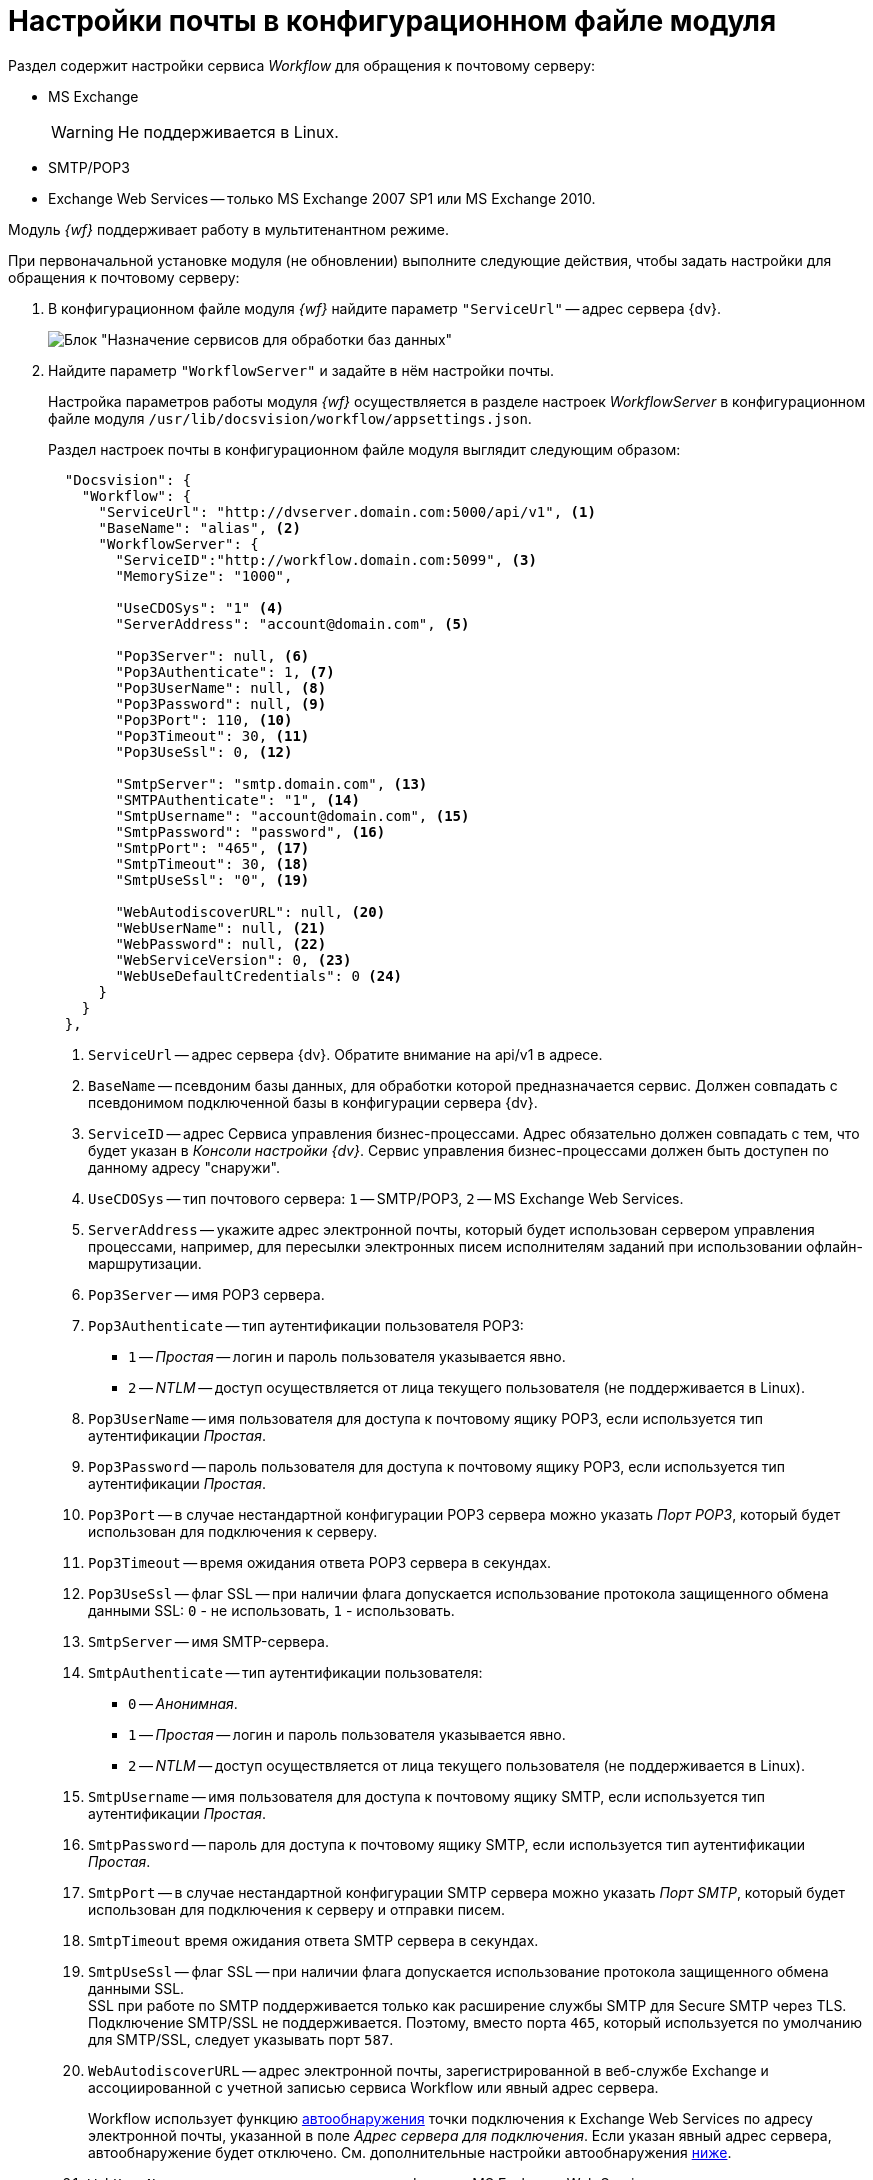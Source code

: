 = Настройки почты в конфигурационном файле модуля

Раздел содержит настройки сервиса _Workflow_ для обращения к почтовому серверу:

* MS Exchange
+
WARNING: Не поддерживается в Linux.
+
* SMTP/POP3
* Exchange Web Services -- только MS Exchange 2007 SP1 или MS Exchange 2010.

Модуль _{wf}_ поддерживает работу в мультитенантном режиме.

[#top]
.При первоначальной установке модуля (не обновлении) выполните следующие действия, чтобы задать настройки для обращения к почтовому серверу:
. В конфигурационном файле модуля _{wf}_ найдите параметр `"ServiceUrl"` -- адрес сервера {dv}.
+
image::services-designation.png[Блок "Назначение сервисов для обработки баз данных"]
+
. Найдите параметр `"WorkflowServer"` и задайте в нём настройки почты.
+
Настройка параметров работы модуля _{wf}_ осуществляется в разделе настроек _WorkflowServer_ в конфигурационном файле модуля `/usr/lib/docsvision/workflow/appsettings.json`.
+
Раздел настроек почты в конфигурационном файле модуля выглядит следующим образом:
+
[source,json]
----
  "Docsvision": {
    "Workflow": {
      "ServiceUrl": "http://dvserver.domain.com:5000/api/v1", <.>
      "BaseName": "alias", <.>
      "WorkflowServer": {
        "ServiceID":"http://workflow.domain.com:5099", <.>
        "MemorySize": "1000",

        "UseCDOSys": "1" <.>
        "ServerAddress": "account@domain.com", <.>

        "Pop3Server": null, <.>
        "Pop3Authenticate": 1, <.>
        "Pop3UserName": null, <.>
        "Pop3Password": null, <.>
        "Pop3Port": 110, <.>
        "Pop3Timeout": 30, <.>
        "Pop3UseSsl": 0, <.>

        "SmtpServer": "smtp.domain.com", <.>
        "SMTPAuthenticate": "1", <.>
        "SmtpUsername": "account@domain.com", <.>
        "SmtpPassword": "password", <.>
        "SmtpPort": "465", <.>
        "SmtpTimeout": 30, <.>
        "SmtpUseSsl": "0", <.>

        "WebAutodiscoverURL": null, <.>
        "WebUserName": null, <.>
        "WebPassword": null, <.>
        "WebServiceVersion": 0, <.>
        "WebUseDefaultCredentials": 0 <.>
      }
    }
  },
----
<.> `ServiceUrl` -- адрес сервера {dv}. Обратите внимание на api/v1 в адресе.
<.> `BaseName` -- псевдоним базы данных, для обработки которой предназначается сервис. Должен совпадать с псевдонимом подключенной базы в конфигурации сервера {dv}.
<.> `ServiceID` -- адрес Сервиса управления бизнес-процессами. Адрес обязательно должен совпадать с тем, что будет указан в _Консоли настройки {dv}_. Сервис управления бизнес-процессами должен быть доступен по данному адресу "снаружи".
<.> `UseCDOSys` -- тип почтового сервера: `1` -- SMTP/POP3, `2` -- MS Exchange Web Services.
<.> `ServerAddress` -- укажите адрес электронной почты, который будет использован сервером управления процессами, например, для пересылки электронных писем исполнителям заданий при использовании офлайн-маршрутизации.
<.> `Pop3Server` -- имя POP3 сервера.
<.> `Pop3Authenticate` -- тип аутентификации пользователя POP3:
+
* `1` -- _Простая_ -- логин и пароль пользователя указывается явно.
* `2` -- _NTLM_ -- доступ осуществляется от лица текущего пользователя (не поддерживается в Linux).
+
<.> `Pop3UserName` -- имя пользователя для доступа к почтовому ящику POP3, если используется тип аутентификации _Простая_.
<.> `Pop3Password` -- пароль пользователя для доступа к почтовому ящику POP3, если используется тип аутентификации _Простая_.
<.> `Pop3Port` -- в случае нестандартной конфигурации POP3 сервера можно указать _Порт POP3_, который будет использован для подключения к серверу.
<.> `Pop3Timeout` -- время ожидания ответа POP3 сервера в секундах.
<.> `Pop3UseSsl` -- флаг SSL -- при наличии флага допускается использование протокола защищенного обмена данными SSL: `0` - не использовать, `1` - использовать.
<.> `SmtpServer` -- имя SMTP-сервера.
<.> `SmtpAuthenticate` -- тип аутентификации пользователя:
+
* `0` -- _Анонимная_.
* `1` -- _Простая_ -- логин и пароль пользователя указывается явно.
* `2` -- _NTLM_ -- доступ осуществляется от лица текущего пользователя (не поддерживается в Linux).
+
<.> `SmtpUsername` -- имя пользователя для доступа к почтовому ящику SMTP, если используется тип аутентификации _Простая_.
<.> `SmtpPassword` -- пароль для доступа к почтовому ящику SMTP, если используется тип аутентификации _Простая_.
<.> `SmtpPort` -- в случае нестандартной конфигурации SMTP сервера можно указать _Порт SMTP_, который будет использован для подключения к серверу и отправки писем.
<.> `SmtpTimeout` время ожидания ответа SMTP сервера в секундах.
<.> `SmtpUseSsl` -- флаг SSL -- при наличии флага допускается использование протокола защищенного обмена данными SSL. +
SSL при работе по SMTP поддерживается только как расширение службы SMTP для Secure SMTP через TLS. Подключение SMTP/SSL не поддерживается. Поэтому, вместо порта `465`, который используется по умолчанию для SMTP/SSL, следует указывать порт `587`.
+
<.> `WebAutodiscoverURL` -- адрес электронной почты, зарегистрированной в веб-службе Exchange и ассоциированной с учетной записью сервиса Workflow или явный адрес сервера.
+
Workflow использует функцию https://docs.microsoft.com/ru-ru/exchange/client-developer/exchange-web-services/autodiscover-for-exchange[автообнаружения] точки подключения к Exchange Web Services по адресу электронной почты, указанной в поле _Адрес сервера для подключения_. Если указан явный адрес сервера, автообнаружение будет отключено. См. дополнительные настройки автообнаружения <<redirect,ниже>>.
+
<.> `WebUserName` -- имя пользователя для аутентификации MS Exchange Web Services, если используется тип аутентификации _Простая_.
<.> `WebPassword` -- пароль пользователя для аутентификации MS Exchange Web Services, если используется тип аутентификации _Простая_.
<.> `WebServiceVersion` -- версия сервиса: 0 - 2007 SP1, 1 - 2010.
<.> `WebUseDefaultCredentials` -- тип аутентификации пользователя:
+
* `0` -- _Простая_ -- логин и пароль пользователя указывается явно.
* `1` -- _NTLM_ -- доступ осуществляется от лица текущего пользователя (не поддерживается в Linux).
+
. Чтобы все выполненные изменения вступили в силу, сохраните их и перезапустите службу *{wfs}*.

WARNING: По умолчанию в конфигурационном файле указаны пустые параметры, например `null` или `0`. Администратор должен самостоятельно настроить необходимые параметры.

****
Выбор типа отправки писем (локальный или удаленный) больше не поддерживается.
****

// [#program]
// == Настройка почты с помощью программы "{dv} Настройки почты для Workflow"
//
// Для распространения настроек почты на разные сервера предусмотрена специальная утилита _{dv} Настройки почты для Workflow_. Данная утилита позволяет задавать настройки электронной почты для любого сервера Workflow через SMTP/POP3, MS Exchange или через веб-сервисы Exchange.
//
// Интерфейс утилиты почти аналогичен интерфейсу окна <<top,Настройки почты>> в _Консоли настройки {dv}_. Единственное отличие утилиты в том, что в верхней строчке расположен раскрывающийся список БД. Настройка почты выполняется для выбранной в данной строке БД.
//
// .Окно "{dv} Workflow mail gate settings"
// image::mail-gate-settings.png[Окно "{dv} Workflow mail gate settings"]

[#redirect]
== Разрешение перенаправления при автообнаружении конечной точки Exchange Web Services

При подключении почтового шлюза Workflow к серверу Exchange Web Services используется функция автообнаружения конечной точки EWS, подробнее см. на https://docs.microsoft.com/ru-ru/exchange/client-developer/exchange-web-services/autodiscover-for-exchange[сайте Microsoft].

По умолчанию, если сервер автообнаружения EWS возвращает статус, перенаправляющий шлюз к почте Workflow на другой адрес подключения, автообнаружение будет завершено с ошибкой.

.Чтобы разрешить такие перенаправления:
. Добавьте в конфигурационном файле модуля в параметр `WorkflowServer` дополнительный параметр: `WebAllowRedirect` со значением `1`:
+
[source,json]
----
  "Docsvision": {
    "Workflow": {
      "WorkflowServer": {
        "WebAllowRedirect": 1
      }
    }
  },
----
+
. Перезапустите службу *{wfs}*.
. Если в организации используется кластер Workflow, повторите настройку на всех узлах.
+
[NOTE]
====
Обратите внимание, настройки для каждой БД хранятся в отдельных параметрах.
====

Функция автообнаружения EWS может быть отключена, если указать прямой адрес EWS. Когда при настройке мониторинга почты в поле _Адрес сервера для подключения_ указана почта, функция автообнаружения конечной точки EWS будет работать как раньше. Когда в поле указан явный адрес, автообнаружение будет отключено и будет использован указанный адрес.

[#oauth]
== Авторизация через OAuth при использовании Exchange Web Services

Microsoft больше не поддерживает обычную проверку подлинности в Exchange Online. В связи с этим рекомендуется использовать авторизацию через OAuth при использовании Exchange Web Services.

[NOTE]
====
Индивидуальная настройка шлюза на уровне UI БП при этом не поддерживается.
====

.Чтобы использовать OAuth с EWS выполните следующие настройки:
. Настройте приложение в требуемом тенанте Azure AD согласно https://docs.microsoft.com/en-us/exchange/client-developer/exchange-web-services/how-to-authenticate-an-ews-application-by-using-oauth[инструкции].
+
Когда есть варианты *delegated authentication* или *app-only authentication*, нужно выбирать вариант *app-only authentication*.
+
.В процессе настройки, необходимо сохранить три значения:
* Идентификатор созданного приложения -- идентификатор клиента, в настройках приложения.
* Идентификатор каталога -- идентификатор тенанта, в настройках приложения.
* Клиентский секрет из раздела _Сертификаты и секреты_.
+
. В конфигурационном файле, в параметре `Worfklow` создайте дополнительный параметр `Tenants`, у подчинённого параметра с именем нужной БД задайте следующие настройки:
+
[source,json]
----
  "Docsvision": {
    "Workflow": {
      "Tenants": {
        "docsvisiondb": {
          "WebUseOAuth": 1, <.>
          "WebOauthClientId": null, <.>
          "WebOauthTenantId": null, <.>
          "WebOauthExtData": null <.>
        }
      }
    }
  },
----
<.> `WebUseOAuth` -- использовать авторизацию через OAuth.
<.> `WebOauthClientId` -- идентификатор созданного приложения.
<.> `WebOauthTenantId` -- идентификатор каталога (идентификатор тенанта).
<.> `WebOauthExtData` -- клиентский секрет.
+
. В консоли настроек {dv}, в разделе _{wf}_ включите использование Exchange Web Services с использованием актуального адреса электронной почты, соответствующего нужному почтовому ящику.

При использовании OAuth, в настройке _Адрес сервера для подключения_ (аналогично настройке `WebAutodiscoverURL`) должен быть указан адрес email. Использование прямого адреса для подключения в этом случае не допускается.
